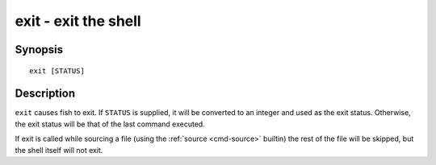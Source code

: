 .. _cmd-exit:

exit - exit the shell
=====================

Synopsis
--------

::

    exit [STATUS]

Description
-----------

``exit`` causes fish to exit. If ``STATUS`` is supplied, it will be converted to an integer and used as the exit status. Otherwise, the exit status will be that of the last command executed.

If exit is called while sourcing a file (using the :ref:`source <cmd-source>` builtin) the rest of the file will be skipped, but the shell itself will not exit.
